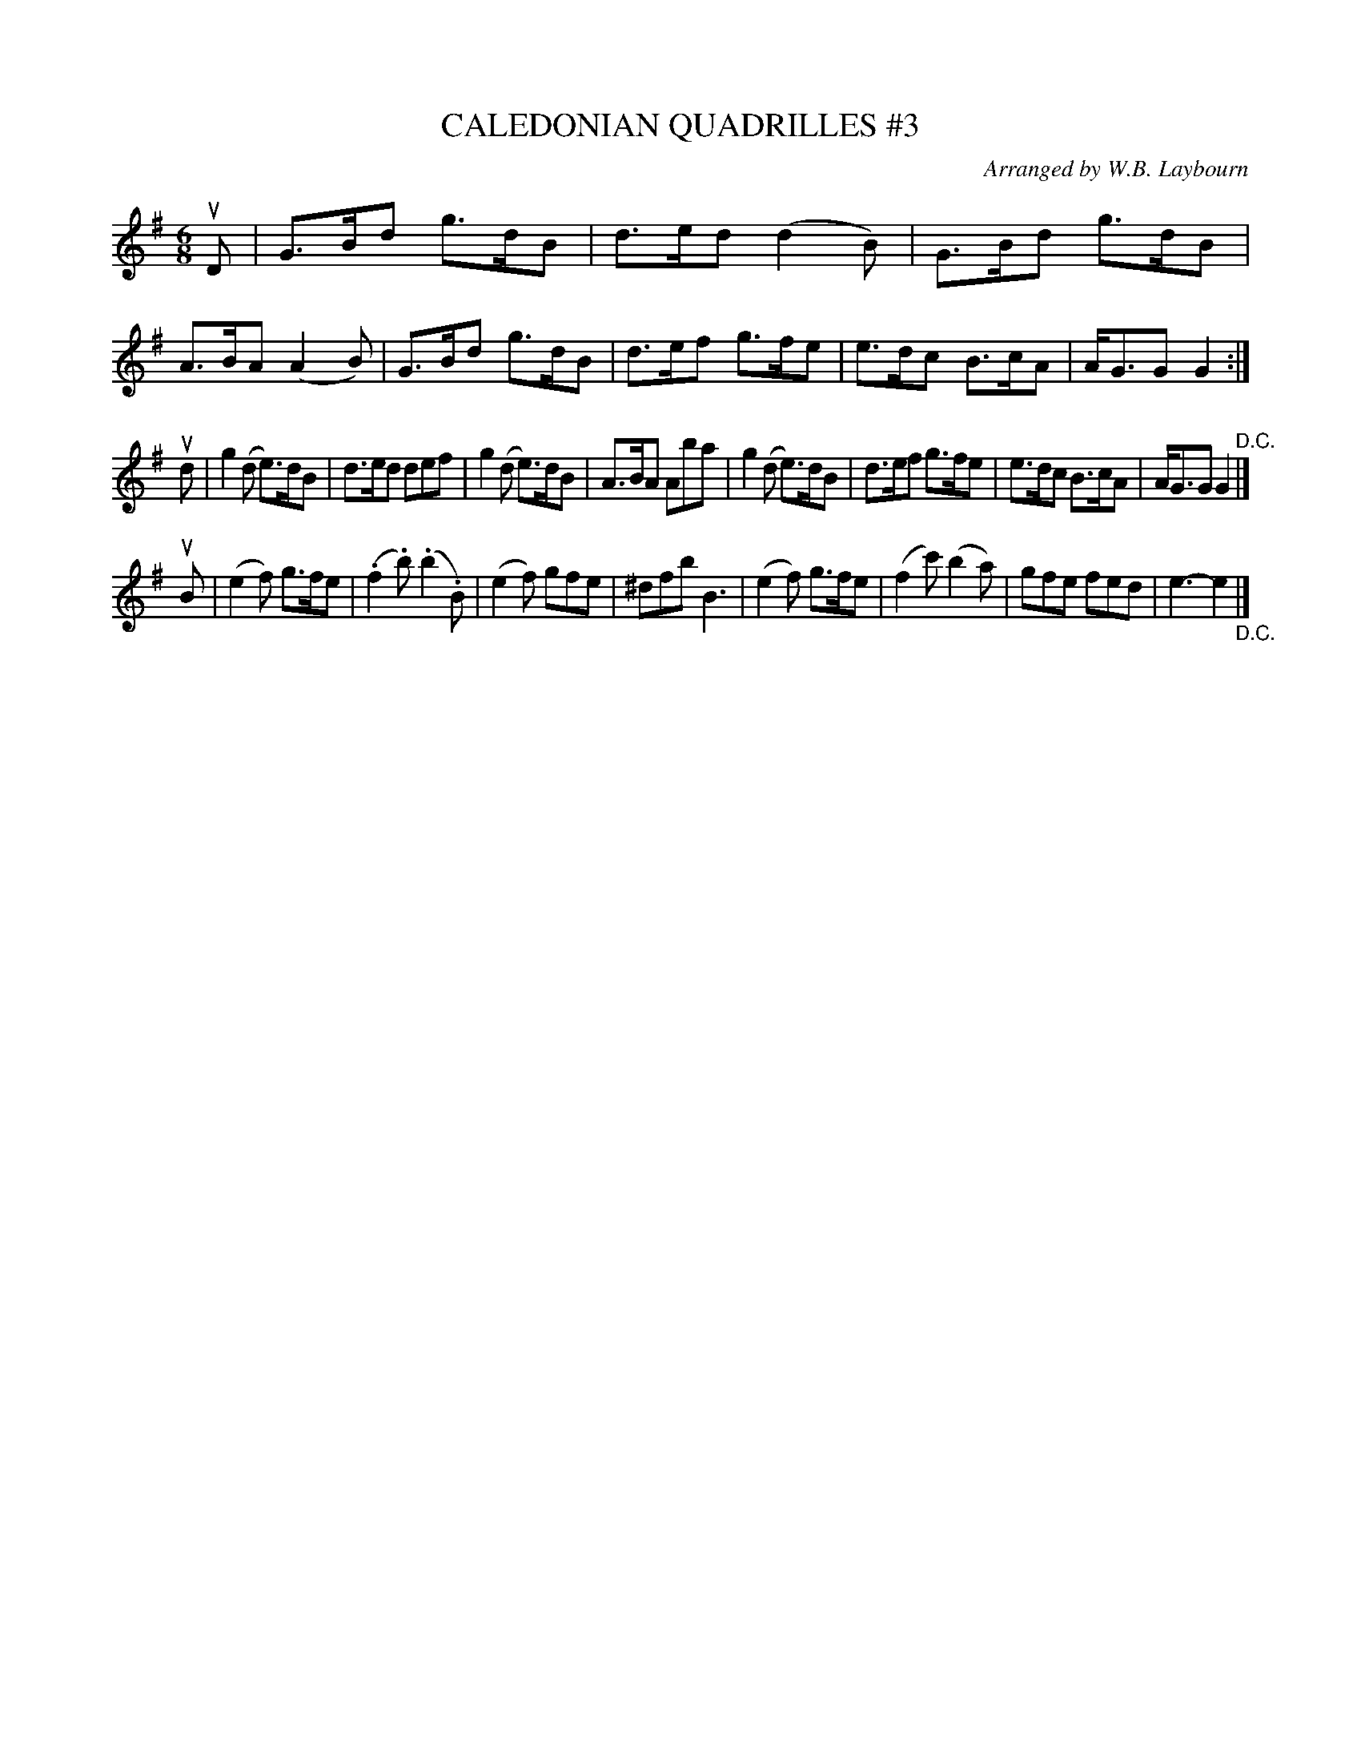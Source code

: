 X: 10703
T: CALEDONIAN QUADRILLES #3
C: Arranged by W.B. Laybourn
R: jig
B: K\"ohler's Violin Repository, v.1, 1885 p.70 #3
F: http://www.archive.org/details/klersviolinrepos01edin
Z: 2012 John Chambers <jc:trillian.mit.edu>
N: This is a version of "The Campbells Are Coming", with a third part.
M: 6/8
L: 1/8
K: G
uD |\
G>Bd g>dB | d>ed (d2B) | G>Bd g>dB | A>BA (A2B) |\
G>Bd g>dB | d>ef g>fe | e>dc B>cA | A<GG  G2 :|
ud |\
g2(d e)>dB | d>ed def | g2(d e)>dB | A>BA Aba |\
g2(d e)>dB | d>ef g>fe | e>dc B>cA | A<GG G2 "^D.C."|]
uB |\
(e2f) g>fe | (.f2.b) (.b2.B) | (e2f) gfe | ^dfb B3 |\
(e2f) g>fe | (f2c') (b2a) | gfe fed | e3- e2 "_D.C."|]
